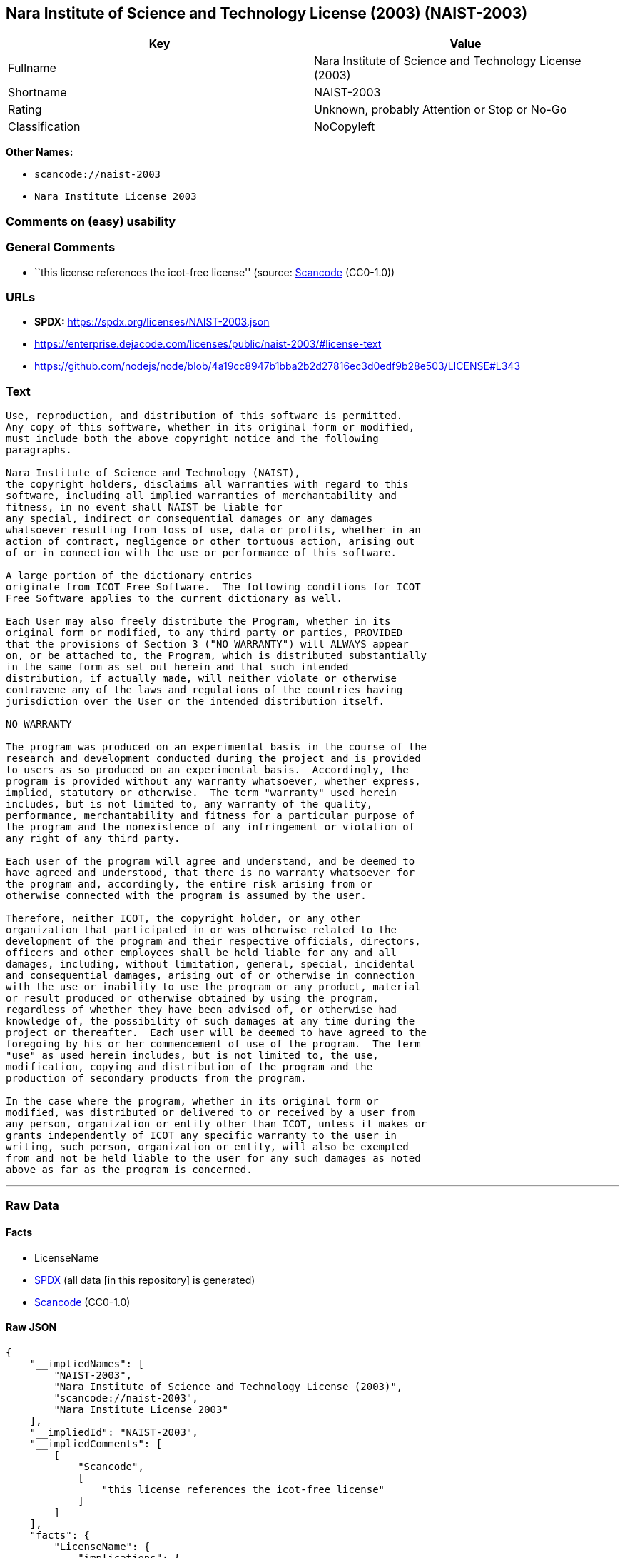 == Nara Institute of Science and Technology License (2003) (NAIST-2003)

[cols=",",options="header",]
|===
|Key |Value
|Fullname |Nara Institute of Science and Technology License (2003)
|Shortname |NAIST-2003
|Rating |Unknown, probably Attention or Stop or No-Go
|Classification |NoCopyleft
|===

*Other Names:*

* `scancode://naist-2003`
* `Nara Institute License 2003`

=== Comments on (easy) usability

=== General Comments

* ``this license references the icot-free license'' (source:
https://github.com/nexB/scancode-toolkit/blob/develop/src/licensedcode/data/licenses/naist-2003.yml[Scancode]
(CC0-1.0))

=== URLs

* *SPDX:* https://spdx.org/licenses/NAIST-2003.json
* https://enterprise.dejacode.com/licenses/public/naist-2003/#license-text
* https://github.com/nodejs/node/blob/4a19cc8947b1bba2b2d27816ec3d0edf9b28e503/LICENSE#L343

=== Text

....
Use, reproduction, and distribution of this software is permitted.
Any copy of this software, whether in its original form or modified,
must include both the above copyright notice and the following
paragraphs.

Nara Institute of Science and Technology (NAIST),
the copyright holders, disclaims all warranties with regard to this
software, including all implied warranties of merchantability and
fitness, in no event shall NAIST be liable for
any special, indirect or consequential damages or any damages
whatsoever resulting from loss of use, data or profits, whether in an
action of contract, negligence or other tortuous action, arising out
of or in connection with the use or performance of this software.

A large portion of the dictionary entries
originate from ICOT Free Software.  The following conditions for ICOT
Free Software applies to the current dictionary as well.

Each User may also freely distribute the Program, whether in its
original form or modified, to any third party or parties, PROVIDED
that the provisions of Section 3 ("NO WARRANTY") will ALWAYS appear
on, or be attached to, the Program, which is distributed substantially
in the same form as set out herein and that such intended
distribution, if actually made, will neither violate or otherwise
contravene any of the laws and regulations of the countries having
jurisdiction over the User or the intended distribution itself.

NO WARRANTY

The program was produced on an experimental basis in the course of the
research and development conducted during the project and is provided
to users as so produced on an experimental basis.  Accordingly, the
program is provided without any warranty whatsoever, whether express,
implied, statutory or otherwise.  The term "warranty" used herein
includes, but is not limited to, any warranty of the quality,
performance, merchantability and fitness for a particular purpose of
the program and the nonexistence of any infringement or violation of
any right of any third party.

Each user of the program will agree and understand, and be deemed to
have agreed and understood, that there is no warranty whatsoever for
the program and, accordingly, the entire risk arising from or
otherwise connected with the program is assumed by the user.

Therefore, neither ICOT, the copyright holder, or any other
organization that participated in or was otherwise related to the
development of the program and their respective officials, directors,
officers and other employees shall be held liable for any and all
damages, including, without limitation, general, special, incidental
and consequential damages, arising out of or otherwise in connection
with the use or inability to use the program or any product, material
or result produced or otherwise obtained by using the program,
regardless of whether they have been advised of, or otherwise had
knowledge of, the possibility of such damages at any time during the
project or thereafter.  Each user will be deemed to have agreed to the
foregoing by his or her commencement of use of the program.  The term
"use" as used herein includes, but is not limited to, the use,
modification, copying and distribution of the program and the
production of secondary products from the program.

In the case where the program, whether in its original form or
modified, was distributed or delivered to or received by a user from
any person, organization or entity other than ICOT, unless it makes or
grants independently of ICOT any specific warranty to the user in
writing, such person, organization or entity, will also be exempted
from and not be held liable to the user for any such damages as noted
above as far as the program is concerned.
....

'''''

=== Raw Data

==== Facts

* LicenseName
* https://spdx.org/licenses/NAIST-2003.html[SPDX] (all data [in this
repository] is generated)
* https://github.com/nexB/scancode-toolkit/blob/develop/src/licensedcode/data/licenses/naist-2003.yml[Scancode]
(CC0-1.0)

==== Raw JSON

....
{
    "__impliedNames": [
        "NAIST-2003",
        "Nara Institute of Science and Technology License (2003)",
        "scancode://naist-2003",
        "Nara Institute License 2003"
    ],
    "__impliedId": "NAIST-2003",
    "__impliedComments": [
        [
            "Scancode",
            [
                "this license references the icot-free license"
            ]
        ]
    ],
    "facts": {
        "LicenseName": {
            "implications": {
                "__impliedNames": [
                    "NAIST-2003"
                ],
                "__impliedId": "NAIST-2003"
            },
            "shortname": "NAIST-2003",
            "otherNames": []
        },
        "SPDX": {
            "isSPDXLicenseDeprecated": false,
            "spdxFullName": "Nara Institute of Science and Technology License (2003)",
            "spdxDetailsURL": "https://spdx.org/licenses/NAIST-2003.json",
            "_sourceURL": "https://spdx.org/licenses/NAIST-2003.html",
            "spdxLicIsOSIApproved": false,
            "spdxSeeAlso": [
                "https://enterprise.dejacode.com/licenses/public/naist-2003/#license-text",
                "https://github.com/nodejs/node/blob/4a19cc8947b1bba2b2d27816ec3d0edf9b28e503/LICENSE#L343"
            ],
            "_implications": {
                "__impliedNames": [
                    "NAIST-2003",
                    "Nara Institute of Science and Technology License (2003)"
                ],
                "__impliedId": "NAIST-2003",
                "__isOsiApproved": false,
                "__impliedURLs": [
                    [
                        "SPDX",
                        "https://spdx.org/licenses/NAIST-2003.json"
                    ],
                    [
                        null,
                        "https://enterprise.dejacode.com/licenses/public/naist-2003/#license-text"
                    ],
                    [
                        null,
                        "https://github.com/nodejs/node/blob/4a19cc8947b1bba2b2d27816ec3d0edf9b28e503/LICENSE#L343"
                    ]
                ]
            },
            "spdxLicenseId": "NAIST-2003"
        },
        "Scancode": {
            "otherUrls": [
                "https://enterprise.dejacode.com/licenses/public/naist-2003/#license-text",
                "https://github.com/nodejs/node/blob/4a19cc8947b1bba2b2d27816ec3d0edf9b28e503/LICENSE#L343"
            ],
            "homepageUrl": null,
            "shortName": "Nara Institute License 2003",
            "textUrls": null,
            "text": "Use, reproduction, and distribution of this software is permitted.\nAny copy of this software, whether in its original form or modified,\nmust include both the above copyright notice and the following\nparagraphs.\n\nNara Institute of Science and Technology (NAIST),\nthe copyright holders, disclaims all warranties with regard to this\nsoftware, including all implied warranties of merchantability and\nfitness, in no event shall NAIST be liable for\nany special, indirect or consequential damages or any damages\nwhatsoever resulting from loss of use, data or profits, whether in an\naction of contract, negligence or other tortuous action, arising out\nof or in connection with the use or performance of this software.\n\nA large portion of the dictionary entries\noriginate from ICOT Free Software.  The following conditions for ICOT\nFree Software applies to the current dictionary as well.\n\nEach User may also freely distribute the Program, whether in its\noriginal form or modified, to any third party or parties, PROVIDED\nthat the provisions of Section 3 (\"NO WARRANTY\") will ALWAYS appear\non, or be attached to, the Program, which is distributed substantially\nin the same form as set out herein and that such intended\ndistribution, if actually made, will neither violate or otherwise\ncontravene any of the laws and regulations of the countries having\njurisdiction over the User or the intended distribution itself.\n\nNO WARRANTY\n\nThe program was produced on an experimental basis in the course of the\nresearch and development conducted during the project and is provided\nto users as so produced on an experimental basis.  Accordingly, the\nprogram is provided without any warranty whatsoever, whether express,\nimplied, statutory or otherwise.  The term \"warranty\" used herein\nincludes, but is not limited to, any warranty of the quality,\nperformance, merchantability and fitness for a particular purpose of\nthe program and the nonexistence of any infringement or violation of\nany right of any third party.\n\nEach user of the program will agree and understand, and be deemed to\nhave agreed and understood, that there is no warranty whatsoever for\nthe program and, accordingly, the entire risk arising from or\notherwise connected with the program is assumed by the user.\n\nTherefore, neither ICOT, the copyright holder, or any other\norganization that participated in or was otherwise related to the\ndevelopment of the program and their respective officials, directors,\nofficers and other employees shall be held liable for any and all\ndamages, including, without limitation, general, special, incidental\nand consequential damages, arising out of or otherwise in connection\nwith the use or inability to use the program or any product, material\nor result produced or otherwise obtained by using the program,\nregardless of whether they have been advised of, or otherwise had\nknowledge of, the possibility of such damages at any time during the\nproject or thereafter.  Each user will be deemed to have agreed to the\nforegoing by his or her commencement of use of the program.  The term\n\"use\" as used herein includes, but is not limited to, the use,\nmodification, copying and distribution of the program and the\nproduction of secondary products from the program.\n\nIn the case where the program, whether in its original form or\nmodified, was distributed or delivered to or received by a user from\nany person, organization or entity other than ICOT, unless it makes or\ngrants independently of ICOT any specific warranty to the user in\nwriting, such person, organization or entity, will also be exempted\nfrom and not be held liable to the user for any such damages as noted\nabove as far as the program is concerned.",
            "category": "Permissive",
            "osiUrl": null,
            "owner": "Nara Institute of Science and Technology",
            "_sourceURL": "https://github.com/nexB/scancode-toolkit/blob/develop/src/licensedcode/data/licenses/naist-2003.yml",
            "key": "naist-2003",
            "name": "Nara Institute License 2003",
            "spdxId": "NAIST-2003",
            "notes": "this license references the icot-free license",
            "_implications": {
                "__impliedNames": [
                    "scancode://naist-2003",
                    "Nara Institute License 2003",
                    "NAIST-2003"
                ],
                "__impliedId": "NAIST-2003",
                "__impliedComments": [
                    [
                        "Scancode",
                        [
                            "this license references the icot-free license"
                        ]
                    ]
                ],
                "__impliedCopyleft": [
                    [
                        "Scancode",
                        "NoCopyleft"
                    ]
                ],
                "__calculatedCopyleft": "NoCopyleft",
                "__impliedText": "Use, reproduction, and distribution of this software is permitted.\nAny copy of this software, whether in its original form or modified,\nmust include both the above copyright notice and the following\nparagraphs.\n\nNara Institute of Science and Technology (NAIST),\nthe copyright holders, disclaims all warranties with regard to this\nsoftware, including all implied warranties of merchantability and\nfitness, in no event shall NAIST be liable for\nany special, indirect or consequential damages or any damages\nwhatsoever resulting from loss of use, data or profits, whether in an\naction of contract, negligence or other tortuous action, arising out\nof or in connection with the use or performance of this software.\n\nA large portion of the dictionary entries\noriginate from ICOT Free Software.  The following conditions for ICOT\nFree Software applies to the current dictionary as well.\n\nEach User may also freely distribute the Program, whether in its\noriginal form or modified, to any third party or parties, PROVIDED\nthat the provisions of Section 3 (\"NO WARRANTY\") will ALWAYS appear\non, or be attached to, the Program, which is distributed substantially\nin the same form as set out herein and that such intended\ndistribution, if actually made, will neither violate or otherwise\ncontravene any of the laws and regulations of the countries having\njurisdiction over the User or the intended distribution itself.\n\nNO WARRANTY\n\nThe program was produced on an experimental basis in the course of the\nresearch and development conducted during the project and is provided\nto users as so produced on an experimental basis.  Accordingly, the\nprogram is provided without any warranty whatsoever, whether express,\nimplied, statutory or otherwise.  The term \"warranty\" used herein\nincludes, but is not limited to, any warranty of the quality,\nperformance, merchantability and fitness for a particular purpose of\nthe program and the nonexistence of any infringement or violation of\nany right of any third party.\n\nEach user of the program will agree and understand, and be deemed to\nhave agreed and understood, that there is no warranty whatsoever for\nthe program and, accordingly, the entire risk arising from or\notherwise connected with the program is assumed by the user.\n\nTherefore, neither ICOT, the copyright holder, or any other\norganization that participated in or was otherwise related to the\ndevelopment of the program and their respective officials, directors,\nofficers and other employees shall be held liable for any and all\ndamages, including, without limitation, general, special, incidental\nand consequential damages, arising out of or otherwise in connection\nwith the use or inability to use the program or any product, material\nor result produced or otherwise obtained by using the program,\nregardless of whether they have been advised of, or otherwise had\nknowledge of, the possibility of such damages at any time during the\nproject or thereafter.  Each user will be deemed to have agreed to the\nforegoing by his or her commencement of use of the program.  The term\n\"use\" as used herein includes, but is not limited to, the use,\nmodification, copying and distribution of the program and the\nproduction of secondary products from the program.\n\nIn the case where the program, whether in its original form or\nmodified, was distributed or delivered to or received by a user from\nany person, organization or entity other than ICOT, unless it makes or\ngrants independently of ICOT any specific warranty to the user in\nwriting, such person, organization or entity, will also be exempted\nfrom and not be held liable to the user for any such damages as noted\nabove as far as the program is concerned.",
                "__impliedURLs": [
                    [
                        null,
                        "https://enterprise.dejacode.com/licenses/public/naist-2003/#license-text"
                    ],
                    [
                        null,
                        "https://github.com/nodejs/node/blob/4a19cc8947b1bba2b2d27816ec3d0edf9b28e503/LICENSE#L343"
                    ]
                ]
            }
        }
    },
    "__impliedCopyleft": [
        [
            "Scancode",
            "NoCopyleft"
        ]
    ],
    "__calculatedCopyleft": "NoCopyleft",
    "__isOsiApproved": false,
    "__impliedText": "Use, reproduction, and distribution of this software is permitted.\nAny copy of this software, whether in its original form or modified,\nmust include both the above copyright notice and the following\nparagraphs.\n\nNara Institute of Science and Technology (NAIST),\nthe copyright holders, disclaims all warranties with regard to this\nsoftware, including all implied warranties of merchantability and\nfitness, in no event shall NAIST be liable for\nany special, indirect or consequential damages or any damages\nwhatsoever resulting from loss of use, data or profits, whether in an\naction of contract, negligence or other tortuous action, arising out\nof or in connection with the use or performance of this software.\n\nA large portion of the dictionary entries\noriginate from ICOT Free Software.  The following conditions for ICOT\nFree Software applies to the current dictionary as well.\n\nEach User may also freely distribute the Program, whether in its\noriginal form or modified, to any third party or parties, PROVIDED\nthat the provisions of Section 3 (\"NO WARRANTY\") will ALWAYS appear\non, or be attached to, the Program, which is distributed substantially\nin the same form as set out herein and that such intended\ndistribution, if actually made, will neither violate or otherwise\ncontravene any of the laws and regulations of the countries having\njurisdiction over the User or the intended distribution itself.\n\nNO WARRANTY\n\nThe program was produced on an experimental basis in the course of the\nresearch and development conducted during the project and is provided\nto users as so produced on an experimental basis.  Accordingly, the\nprogram is provided without any warranty whatsoever, whether express,\nimplied, statutory or otherwise.  The term \"warranty\" used herein\nincludes, but is not limited to, any warranty of the quality,\nperformance, merchantability and fitness for a particular purpose of\nthe program and the nonexistence of any infringement or violation of\nany right of any third party.\n\nEach user of the program will agree and understand, and be deemed to\nhave agreed and understood, that there is no warranty whatsoever for\nthe program and, accordingly, the entire risk arising from or\notherwise connected with the program is assumed by the user.\n\nTherefore, neither ICOT, the copyright holder, or any other\norganization that participated in or was otherwise related to the\ndevelopment of the program and their respective officials, directors,\nofficers and other employees shall be held liable for any and all\ndamages, including, without limitation, general, special, incidental\nand consequential damages, arising out of or otherwise in connection\nwith the use or inability to use the program or any product, material\nor result produced or otherwise obtained by using the program,\nregardless of whether they have been advised of, or otherwise had\nknowledge of, the possibility of such damages at any time during the\nproject or thereafter.  Each user will be deemed to have agreed to the\nforegoing by his or her commencement of use of the program.  The term\n\"use\" as used herein includes, but is not limited to, the use,\nmodification, copying and distribution of the program and the\nproduction of secondary products from the program.\n\nIn the case where the program, whether in its original form or\nmodified, was distributed or delivered to or received by a user from\nany person, organization or entity other than ICOT, unless it makes or\ngrants independently of ICOT any specific warranty to the user in\nwriting, such person, organization or entity, will also be exempted\nfrom and not be held liable to the user for any such damages as noted\nabove as far as the program is concerned.",
    "__impliedURLs": [
        [
            "SPDX",
            "https://spdx.org/licenses/NAIST-2003.json"
        ],
        [
            null,
            "https://enterprise.dejacode.com/licenses/public/naist-2003/#license-text"
        ],
        [
            null,
            "https://github.com/nodejs/node/blob/4a19cc8947b1bba2b2d27816ec3d0edf9b28e503/LICENSE#L343"
        ]
    ]
}
....

==== Dot Cluster Graph

../dot/NAIST-2003.svg
